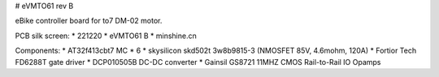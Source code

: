 # eVMTO61 rev B

eBike controller board for to7 DM-02 motor.

PCB silk screen:
* 221220
* eVMTO61 B
* minshine.cn

Components:
* AT32f413cbt7 MC
* 6 * skysilicon skd502t 3w8b9815-3 (NMOSFET 85V, 4.6mohm, 120A)
* Fortior Tech FD6288T gate driver
* DCP010505B DC-DC converter
* Gainsil GS8721 11MHZ CMOS Rail-to-Rail IO Opamps
